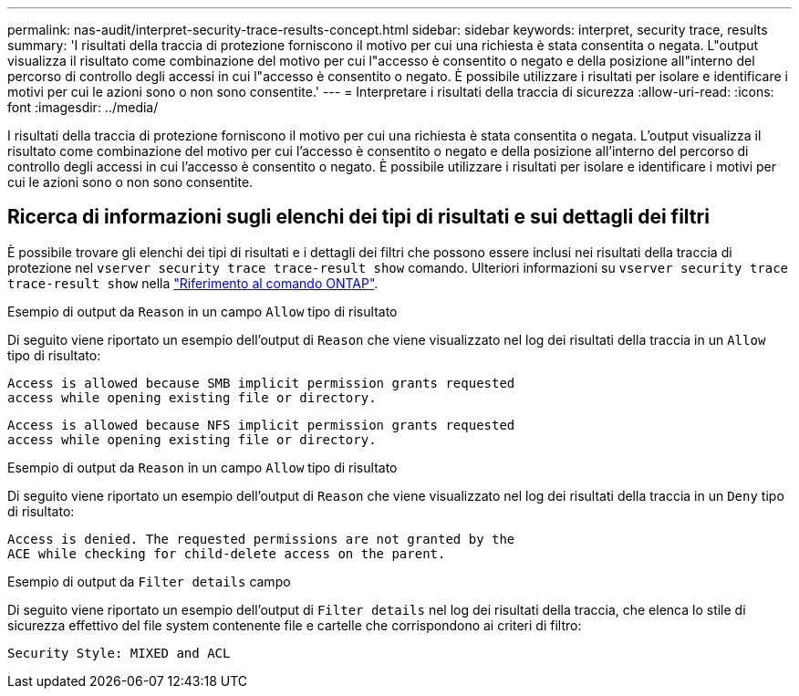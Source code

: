 ---
permalink: nas-audit/interpret-security-trace-results-concept.html 
sidebar: sidebar 
keywords: interpret, security trace, results 
summary: 'I risultati della traccia di protezione forniscono il motivo per cui una richiesta è stata consentita o negata. L"output visualizza il risultato come combinazione del motivo per cui l"accesso è consentito o negato e della posizione all"interno del percorso di controllo degli accessi in cui l"accesso è consentito o negato. È possibile utilizzare i risultati per isolare e identificare i motivi per cui le azioni sono o non sono consentite.' 
---
= Interpretare i risultati della traccia di sicurezza
:allow-uri-read: 
:icons: font
:imagesdir: ../media/


[role="lead"]
I risultati della traccia di protezione forniscono il motivo per cui una richiesta è stata consentita o negata. L'output visualizza il risultato come combinazione del motivo per cui l'accesso è consentito o negato e della posizione all'interno del percorso di controllo degli accessi in cui l'accesso è consentito o negato. È possibile utilizzare i risultati per isolare e identificare i motivi per cui le azioni sono o non sono consentite.



== Ricerca di informazioni sugli elenchi dei tipi di risultati e sui dettagli dei filtri

È possibile trovare gli elenchi dei tipi di risultati e i dettagli dei filtri che possono essere inclusi nei risultati della traccia di protezione nel `vserver security trace trace-result show` comando. Ulteriori informazioni su `vserver security trace trace-result show` nella link:https://docs.netapp.com/us-en/ontap-cli/vserver-security-trace-trace-result-show.html["Riferimento al comando ONTAP"^].

.Esempio di output da `Reason` in un campo `Allow` tipo di risultato
Di seguito viene riportato un esempio dell'output di `Reason` che viene visualizzato nel log dei risultati della traccia in un `Allow` tipo di risultato:

[listing]
----
Access is allowed because SMB implicit permission grants requested
access while opening existing file or directory.
----
[listing]
----
Access is allowed because NFS implicit permission grants requested
access while opening existing file or directory.
----
.Esempio di output da `Reason` in un campo `Allow` tipo di risultato
Di seguito viene riportato un esempio dell'output di `Reason` che viene visualizzato nel log dei risultati della traccia in un `Deny` tipo di risultato:

[listing]
----
Access is denied. The requested permissions are not granted by the
ACE while checking for child-delete access on the parent.
----
.Esempio di output da `Filter details` campo
Di seguito viene riportato un esempio dell'output di `Filter details` nel log dei risultati della traccia, che elenca lo stile di sicurezza effettivo del file system contenente file e cartelle che corrispondono ai criteri di filtro:

[listing]
----
Security Style: MIXED and ACL
----